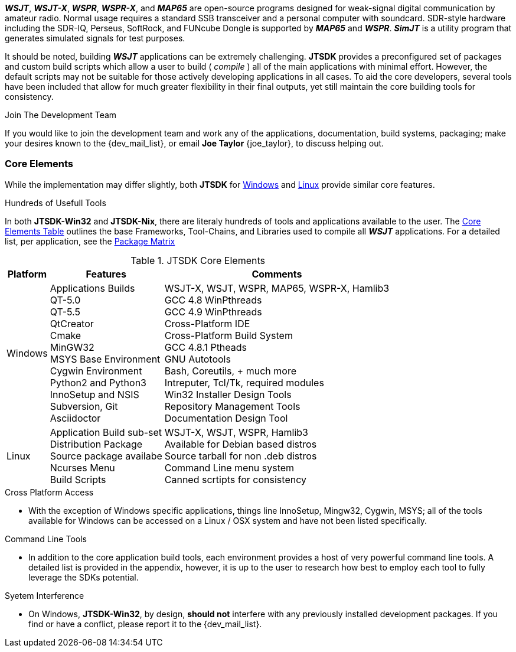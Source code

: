 **_WSJT_**, **_WSJT-X_**, **_WSPR_**, **_WSPR-X_**, and **_MAP65_** are
open-source programs designed for weak-signal digital communication by amateur
radio. Normal usage requires a standard SSB transceiver and a personal computer
with soundcard. SDR-style hardware including the SDR-IQ, Perseus, SoftRock, and
FUNcube Dongle is supported by **_MAP65_** and **_WSPR_**. **_SimJT_** is a utility
program that generates simulated signals for test purposes.

It should be noted, building **_WSJT_** applications can be extremely challenging.
*JTSDK* provides a preconfigured set of packages and custom build scripts which
allow a user to build ( _compile_ ) all of the main applications with minimal effort. However,
the default scripts may not be suitable for those actively developing applications
in all cases. To aid the core developers, several tools have been included that
allow for much greater flexibility in their final outputs, yet still maintain 
the core building tools for consistency.

.Join The Development Team
****
If you would like to join the development team and work any of the applications,
documentation, build systems, packaging; make your desires known to the {dev_mail_list},
or email *Joe Taylor* {joe_taylor}, to discuss helping out.
****

=== Core Elements
While the implementation may differ slightly, both *JTSDK* for <<WINSDK,Windows>>
and <<NIXSDK,Linux>> provide similar core features.

.Hundreds of Usefull Tools
****
In both *JTSDK-Win32* and *JTSDK-Nix*, there are literaly hundreds of tools
and applications available to the user. The <<COREFEATURES,Core Elements Table>>
outlines the base Frameworks, Tool-Chains, and Libraries used to compile all
**_WSJT_** applications. For a detailed list, per application, see the
<<PKGMATRIX,Package Matrix>>
****

[[COREFEATURES]]
.JTSDK Core Elements
[options="header,autowidth"]
|===
|Platform|Features|Comments

|Windows
|
Applications Builds +
QT-5.0 +
QT-5.5 +
QtCreator +
Cmake +
MinGW32 +
MSYS Base Environment +
Cygwin Environment +
Python2 and Python3 +
InnoSetup and NSIS +
Subversion, Git +
Asciidoctor +
|
WSJT-X, WSJT, WSPR, MAP65, WSPR-X, Hamlib3 +
GCC 4.8 WinPthreads +
GCC 4.9 WinPthreads +
Cross-Platform IDE +
Cross-Platform Build System +
GCC 4.8.1 Ptheads +
GNU Autotools +
Bash, Coreutils, {plus} much more +
Intreputer, Tcl/Tk, required modules +
Win32 Installer Design Tools +
Repository Management Tools +
Documentation Design Tool +

|Linux
|
Application Build sub-set +
Distribution Package +
Source package availabe +
Ncurses Menu +
Build Scripts +
|
WSJT-X, WSJT, WSPR, Hamlib3 +
Available for Debian based distros +
Source tarball for non .deb distros +
Command Line menu system +
Canned scrtipts for consistency +
|===

.Cross Platform Access
* With the exception of Windows specific applications, things line InnoSetup,
Mingw32, Cygwin, MSYS; all of the tools available for Windows can be accessed
on a Linux / OSX system and have not been listed specifically.

.Command Line Tools
* In addition to the core application build tools, each environment provides a
host of very powerful command line tools. A detailed list is provided in the
appendix, however, it is up to the user to research how best to employ each tool
to fully leverage the SDKs potential.

.Syetem Interference
* On Windows, *JTSDK-Win32*, by design, *should not* interfere with
any previously installed development packages. If you find or have a conflict,
please report it to the {dev_mail_list}.
